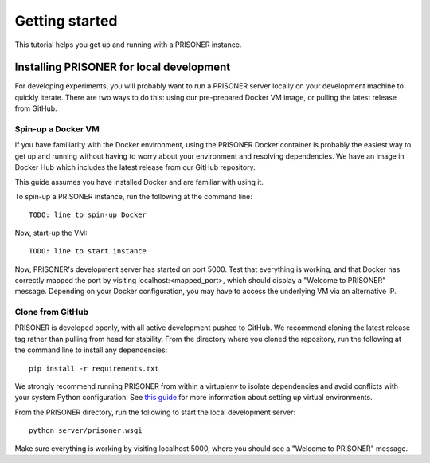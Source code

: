 Getting started
===============

This tutorial helps you get up and running with a PRISONER instance.

Installing PRISONER for local development
-------------------

For developing experiments, you will probably want to run a PRISONER server locally on your development machine to quickly iterate. There are two ways to do
this: using our pre-prepared Docker VM image, or pulling the latest release from
GitHub.

Spin-up a Docker VM
`````````````````````````````
If you have familiarity with the Docker environment, using the PRISONER Docker
container is probably the easiest way to get up and running without having to
worry about your environment and resolving dependencies. We have an image in Docker Hub which includes the latest release from our GitHub repository.

This guide assumes you have installed Docker and are familiar with using it.

To spin-up a PRISONER instance, run the following at the command line::

 TODO: line to spin-up Docker

Now, start-up the VM::

 TODO: line to start instance

Now, PRISONER's development server has started on port 5000. Test that
everything is working, and that Docker has correctly mapped the port by visiting
localhost:<mapped_port>, which should display a "Welcome to PRISONER" message.
Depending on your Docker configuration, you may have to
access the underlying VM via an alternative IP.


Clone from GitHub
`````````````````````````````
PRISONER is developed openly, with all active development pushed to GitHub.
We recommend cloning the latest release tag rather than pulling from head for
stability. From the directory where you cloned the repository, run the following
at the command line to install any dependencies::

 pip install -r requirements.txt

We strongly recommend running PRISONER from within a virtualenv to isolate
dependencies and avoid conflicts with your system Python configuration. See
`this guide <http://docs.python-guide.org/en/latest/dev/virtualenvs/>`_ for more
information about setting up virtual environments.

From the PRISONER directory, run the following to start the local development server::

 python server/prisoner.wsgi

Make sure everything is working by visiting localhost:5000, where you should see
a "Welcome to PRISONER" message.
